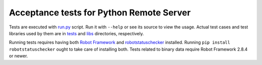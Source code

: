 Acceptance tests for Python Remote Server
=========================================

Tests are executed with `<run.py>`__ script. Run it with ``--help`` or see
its source to view the usage. Actual test cases and test libraries used by
them are in `<tests>`__ and `<libs>`__ directories, respectively.

Running tests requires having both `Robot Framework`__ and
`robotstatuschecker`__ installed. Running ``pip install robotstatuschecker``
ought to take care of installing both. Tests related to binary data require
Robot Framework 2.8.4 or newer.

__ http://robotframework.org
__ https://pypi.python.org/pypi/robotstatuschecker

